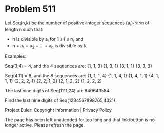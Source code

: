 *   Problem 511

   Let Seq(n,k) be the number of positive-integer sequences {a_i}_1≤i≤n of
   length n such that:

     * n is divisible by a_i for 1 ≤ i ≤ n, and
     * n + a_1 + a_2 + ... + a_n is divisible by k.

   Examples:

   Seq(3,4) = 4, and the 4 sequences are:
   {1, 1, 3}
   {1, 3, 1}
   {3, 1, 1}
   {3, 3, 3}

   Seq(4,11) = 8, and the 8 sequences are:
   {1, 1, 1, 4}
   {1, 1, 4, 1}
   {1, 4, 1, 1}
   {4, 1, 1, 1}
   {2, 2, 2, 1}
   {2, 2, 1, 2}
   {2, 1, 2, 2}
   {1, 2, 2, 2}

   The last nine digits of Seq(1111,24) are 840643584.

   Find the last nine digits of Seq(1234567898765,4321).

   Project Euler: Copyright Information | Privacy Policy

   The page has been left unattended for too long and that link/button is no
   longer active. Please refresh the page.
